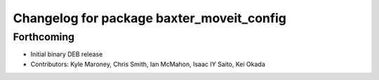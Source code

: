 ^^^^^^^^^^^^^^^^^^^^^^^^^^^^^^^^^^^^^^^^^^
Changelog for package baxter_moveit_config
^^^^^^^^^^^^^^^^^^^^^^^^^^^^^^^^^^^^^^^^^^

Forthcoming
-----------
* Initial binary DEB release
* Contributors: Kyle Maroney, Chris Smith, Ian McMahon, Isaac IY Saito, Kei Okada
